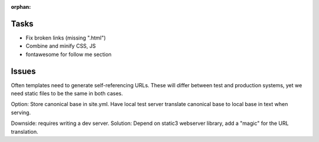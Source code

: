:orphan:

Tasks
====================
* Fix broken links (missing ".html")
* Combine and minify CSS, JS
* fontawesome for follow me section

Issues
=============================================================================
Often templates need to generate self-referencing URLs. These will differ
between test and production systems, yet we need static files to be the same
in both cases.

Option:
Store canonical base in site.yml. Have local test server translate canonical
base to local base in text when serving.

Downside: requires writing a dev server.
Solution: Depend on static3 webserver library, add a "magic" for the URL
translation.
